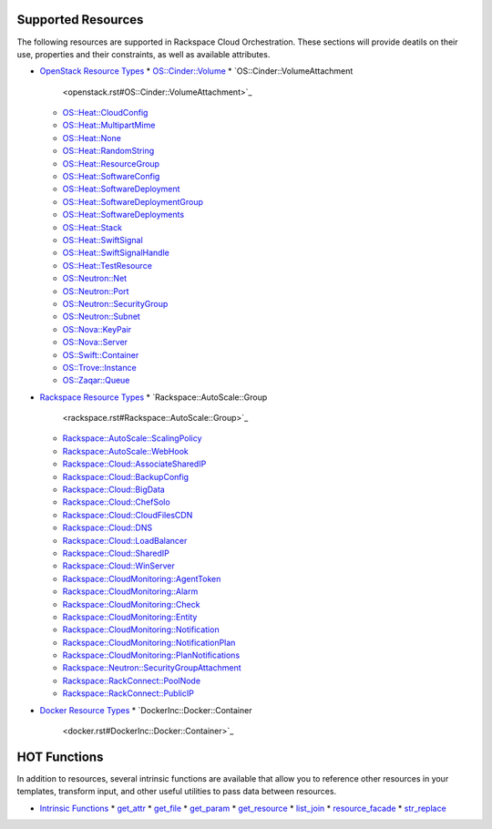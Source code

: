 
Supported Resources
*******************

The following resources are supported in Rackspace Cloud
Orchestration. These sections will provide deatils on their use,
properties and their constraints, as well as available attributes.

* `OpenStack Resource Types <openstack.rst>`_
  * `OS::Cinder::Volume <openstack.rst#OS::Cinder::Volume>`_
  * `OS::Cinder::VolumeAttachment
    <openstack.rst#OS::Cinder::VolumeAttachment>`_
  * `OS::Heat::CloudConfig <openstack.rst#OS::Heat::CloudConfig>`_
  * `OS::Heat::MultipartMime <openstack.rst#OS::Heat::MultipartMime>`_
  * `OS::Heat::None <openstack.rst#OS::Heat::None>`_
  * `OS::Heat::RandomString <openstack.rst#OS::Heat::RandomString>`_
  * `OS::Heat::ResourceGroup <openstack.rst#OS::Heat::ResourceGroup>`_
  * `OS::Heat::SoftwareConfig
    <openstack.rst#OS::Heat::SoftwareConfig>`_
  * `OS::Heat::SoftwareDeployment
    <openstack.rst#OS::Heat::SoftwareDeployment>`_
  * `OS::Heat::SoftwareDeploymentGroup
    <openstack.rst#OS::Heat::SoftwareDeploymentGroup>`_
  * `OS::Heat::SoftwareDeployments
    <openstack.rst#OS::Heat::SoftwareDeployments>`_
  * `OS::Heat::Stack <openstack.rst#OS::Heat::Stack>`_
  * `OS::Heat::SwiftSignal <openstack.rst#OS::Heat::SwiftSignal>`_
  * `OS::Heat::SwiftSignalHandle
    <openstack.rst#OS::Heat::SwiftSignalHandle>`_
  * `OS::Heat::TestResource <openstack.rst#OS::Heat::TestResource>`_
  * `OS::Neutron::Net <openstack.rst#OS::Neutron::Net>`_
  * `OS::Neutron::Port <openstack.rst#OS::Neutron::Port>`_
  * `OS::Neutron::SecurityGroup
    <openstack.rst#OS::Neutron::SecurityGroup>`_
  * `OS::Neutron::Subnet <openstack.rst#OS::Neutron::Subnet>`_
  * `OS::Nova::KeyPair <openstack.rst#OS::Nova::KeyPair>`_
  * `OS::Nova::Server <openstack.rst#OS::Nova::Server>`_
  * `OS::Swift::Container <openstack.rst#OS::Swift::Container>`_
  * `OS::Trove::Instance <openstack.rst#OS::Trove::Instance>`_
  * `OS::Zaqar::Queue <openstack.rst#OS::Zaqar::Queue>`_
* `Rackspace Resource Types <rackspace.rst>`_
  * `Rackspace::AutoScale::Group
    <rackspace.rst#Rackspace::AutoScale::Group>`_
  * `Rackspace::AutoScale::ScalingPolicy
    <rackspace.rst#Rackspace::AutoScale::ScalingPolicy>`_
  * `Rackspace::AutoScale::WebHook
    <rackspace.rst#Rackspace::AutoScale::WebHook>`_
  * `Rackspace::Cloud::AssociateSharedIP
    <rackspace.rst#Rackspace::Cloud::AssociateSharedIP>`_
  * `Rackspace::Cloud::BackupConfig
    <rackspace.rst#Rackspace::Cloud::BackupConfig>`_
  * `Rackspace::Cloud::BigData
    <rackspace.rst#Rackspace::Cloud::BigData>`_
  * `Rackspace::Cloud::ChefSolo
    <rackspace.rst#Rackspace::Cloud::ChefSolo>`_
  * `Rackspace::Cloud::CloudFilesCDN
    <rackspace.rst#Rackspace::Cloud::CloudFilesCDN>`_
  * `Rackspace::Cloud::DNS <rackspace.rst#Rackspace::Cloud::DNS>`_
  * `Rackspace::Cloud::LoadBalancer
    <rackspace.rst#Rackspace::Cloud::LoadBalancer>`_
  * `Rackspace::Cloud::SharedIP
    <rackspace.rst#Rackspace::Cloud::SharedIP>`_
  * `Rackspace::Cloud::WinServer
    <rackspace.rst#Rackspace::Cloud::WinServer>`_
  * `Rackspace::CloudMonitoring::AgentToken
    <rackspace.rst#Rackspace::CloudMonitoring::AgentToken>`_
  * `Rackspace::CloudMonitoring::Alarm
    <rackspace.rst#Rackspace::CloudMonitoring::Alarm>`_
  * `Rackspace::CloudMonitoring::Check
    <rackspace.rst#Rackspace::CloudMonitoring::Check>`_
  * `Rackspace::CloudMonitoring::Entity
    <rackspace.rst#Rackspace::CloudMonitoring::Entity>`_
  * `Rackspace::CloudMonitoring::Notification
    <rackspace.rst#Rackspace::CloudMonitoring::Notification>`_
  * `Rackspace::CloudMonitoring::NotificationPlan
    <rackspace.rst#Rackspace::CloudMonitoring::NotificationPlan>`_
  * `Rackspace::CloudMonitoring::PlanNotifications
    <rackspace.rst#Rackspace::CloudMonitoring::PlanNotifications>`_
  * `Rackspace::Neutron::SecurityGroupAttachment
    <rackspace.rst#Rackspace::Neutron::SecurityGroupAttachment>`_
  * `Rackspace::RackConnect::PoolNode
    <rackspace.rst#Rackspace::RackConnect::PoolNode>`_
  * `Rackspace::RackConnect::PublicIP
    <rackspace.rst#Rackspace::RackConnect::PublicIP>`_
* `Docker Resource Types <docker.rst>`_
  * `DockerInc::Docker::Container
    <docker.rst#DockerInc::Docker::Container>`_

HOT Functions
*************

In addition to resources, several intrinsic functions are available
that allow you to reference other resources in your templates,
transform input, and other useful utilities to pass data between
resources.

* `Intrinsic Functions <functions.rst>`_
  * `get_attr <functions.rst#get-attr>`_
  * `get_file <functions.rst#get-file>`_
  * `get_param <functions.rst#get-param>`_
  * `get_resource <functions.rst#get-resource>`_
  * `list_join <functions.rst#list-join>`_
  * `resource_facade <functions.rst#resource-facade>`_
  * `str_replace <functions.rst#str-replace>`_
